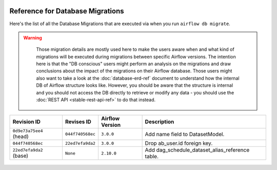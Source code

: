  .. Licensed to the Apache Software Foundation (ASF) under one
    or more contributor license agreements.  See the NOTICE file
    distributed with this work for additional information
    regarding copyright ownership.  The ASF licenses this file
    to you under the Apache License, Version 2.0 (the
    "License"); you may not use this file except in compliance
    with the License.  You may obtain a copy of the License at

 ..   http://www.apache.org/licenses/LICENSE-2.0

 .. Unless required by applicable law or agreed to in writing,
    software distributed under the License is distributed on an
    "AS IS" BASIS, WITHOUT WARRANTIES OR CONDITIONS OF ANY
    KIND, either express or implied.  See the License for the
    specific language governing permissions and limitations
    under the License.

Reference for Database Migrations
'''''''''''''''''''''''''''''''''

Here's the list of all the Database Migrations that are executed via when you run ``airflow db migrate``.

.. warning::

   Those migration details are mostly used here to make the users aware when and what kind of migrations
   will be executed during migrations between specific Airflow versions. The intention here is that the
   "DB conscious" users might perform an analysis on the migrations and draw conclusions about the impact
   of the migrations on their Airflow database. Those users might also want to take a look at the
   :doc:`database-erd-ref` document to understand how the internal DB of Airflow structure looks like.
   However, you should be aware that the structure is internal and you should not access the DB directly
   to retrieve or modify any data - you should use the :doc:`REST API <stable-rest-api-ref>` to do that instead.



 .. This table is automatically updated by pre-commit by ``scripts/ci/pre_commit/migration_reference.py``
 .. All table elements are scraped from migration files
 .. Beginning of auto-generated table

+-------------------------+------------------+-------------------+-------------------------------------------------+
| Revision ID             | Revises ID       | Airflow Version   | Description                                     |
+=========================+==================+===================+=================================================+
| ``0d9e73a75ee4`` (head) | ``044f740568ec`` | ``3.0.0``         | Add name field to DatasetModel.                 |
+-------------------------+------------------+-------------------+-------------------------------------------------+
| ``044f740568ec``        | ``22ed7efa9da2`` | ``3.0.0``         | Drop ab_user.id foreign key.                    |
+-------------------------+------------------+-------------------+-------------------------------------------------+
| ``22ed7efa9da2`` (base) | ``None``         | ``2.10.0``        | Add dag_schedule_dataset_alias_reference table. |
+-------------------------+------------------+-------------------+-------------------------------------------------+

 .. End of auto-generated table

.. spelling:word-list::
    branchpoint
    mergepoint
